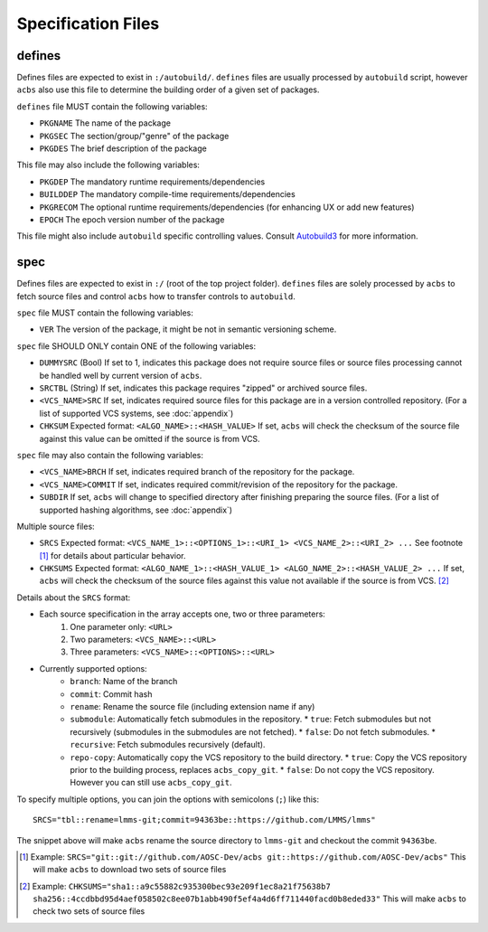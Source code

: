 .. format of spec file

Specification Files
=====================================================
defines
-----------
Defines files are expected to exist in ``:/autobuild/``. ``defines`` files are usually
processed by ``autobuild`` script, however ``acbs`` also use this file to determine
the building order of a given set of packages.

``defines`` file MUST contain the following variables:

* ``PKGNAME`` The name of the package
* ``PKGSEC``  The section/group/"genre" of the package
* ``PKGDES``  The brief description of the package

This file may also include the following variables:

* ``PKGDEP``   The mandatory runtime requirements/dependencies
* ``BUILDDEP`` The mandatory compile-time requirements/dependencies
* ``PKGRECOM`` The optional runtime requirements/dependencies (for enhancing UX or add new features)
* ``EPOCH``    The epoch version number of the package

This file might also include ``autobuild`` specific controlling values.
Consult Autobuild3_ for more information.

spec
-----------
Defines files are expected to exist in ``:/`` (root of the top project folder).
``defines`` files are solely processed by ``acbs`` to fetch source files and control
``acbs`` how to transfer controls to ``autobuild``.

``spec`` file MUST contain the following variables:

* ``VER``  The version of the package, it might be not in semantic versioning scheme.

``spec`` file SHOULD ONLY contain ONE of the following variables:

* ``DUMMYSRC`` (Bool)   If set to 1, indicates this package does not require source files or source files processing cannot be handled well by current version of ``acbs``.
* ``SRCTBL``   (String) If set, indicates this package requires "zipped" or archived source files.
* ``<VCS_NAME>SRC``     If set, indicates required source files for this package are in a version controlled repository. (For a list of supported VCS systems, see :doc:`appendix`)
* ``CHKSUM`` Expected format: ``<ALGO_NAME>::<HASH_VALUE>`` If set, ``acbs`` will check the checksum of the source file against this value can be omitted if the source is from VCS.

``spec`` file may also contain the following variables:

* ``<VCS_NAME>BRCH``    If set, indicates required branch of the repository for the package.
* ``<VCS_NAME>COMMIT``  If set, indicates required commit/revision of the repository for the package.
* ``SUBDIR`` If set, ``acbs`` will change to specified directory after finishing preparing the source files. (For a list of supported hashing algorithms, see :doc:`appendix`)

Multiple source files:

* ``SRCS`` Expected format: ``<VCS_NAME_1>::<OPTIONS_1>::<URI_1> <VCS_NAME_2>::<URI_2> ...`` See footnote [1]_ for details about particular behavior.
* ``CHKSUMS`` Expected format: ``<ALGO_NAME_1>::<HASH_VALUE_1> <ALGO_NAME_2>::<HASH_VALUE_2> ...`` If set, ``acbs`` will check the checksum of the source files against this value not available if the source is from VCS. [2]_

Details about the ``SRCS`` format:

* Each source specification in the array accepts one, two or three parameters:
    #. One parameter only: ``<URL>``
    #. Two parameters: ``<VCS_NAME>::<URL>``
    #. Three parameters: ``<VCS_NAME>::<OPTIONS>::<URL>``

* Currently supported options:
    * ``branch``: Name of the branch
    * ``commit``: Commit hash
    * ``rename``: Rename the source file (including extension name if any)
    * ``submodule``: Automatically fetch submodules in the repository.
      * ``true``: Fetch submodules but not recursively (submodules in the submodules are not fetched).
      * ``false``: Do not fetch submodules.
      * ``recursive``: Fetch submodules recursively (default).
    * ``repo-copy``: Automatically copy the VCS repository to the build directory.
      * ``true``: Copy the VCS repository prior to the building process, replaces ``acbs_copy_git``.
      * ``false``: Do not copy the VCS repository. However you can still use ``acbs_copy_git``.

To specify multiple options, you can join the options with semicolons (``;``) like this:
::

  SRCS="tbl::rename=lmms-git;commit=94363be::https://github.com/LMMS/lmms"

The snippet above will make ``acbs`` rename the source directory to ``lmms-git`` and checkout the commit ``94363be``.

.. _Autobuild3: https://wiki.aosc.io/developer/packaging/autobuild3-manual/#the-defines-file
.. [1] Example: ``SRCS="git::git://github.com/AOSC-Dev/acbs git::https://github.com/AOSC-Dev/acbs"`` This will make ``acbs`` to download two sets of source files
.. [2] Example: ``CHKSUMS="sha1::a9c55882c935300bec93e209f1ec8a21f75638b7 sha256::4ccdbbd95d4aef058502c8ee07b1abb490f5ef4a4d6ff711440facd0b8eded33"`` This will make ``acbs`` to check two sets of source files
